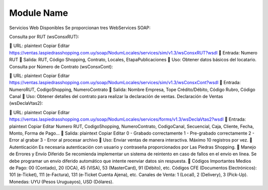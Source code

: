 ===========
Module Name
===========

Servicios Web Disponibles
Se proporcionan tres WebServices SOAP:

Consulta por RUT (wsConsxRUT):

📍 URL:
plaintext
Copiar
Editar
https://ventas.laspiedrasshopping.com.uy/soap/NodumLocales/services/sim/v1.3/wsConsxRUT?wsdl
🔽 Entrada: Numero RUT
🔼 Salida: RUT, Código Shopping, Contrato, Locales, EtapaPublicaciones
📌 Uso: Obtener datos básicos del locatario.
Consulta por Número de Contrato (wsConsxCont):

📍 URL:
plaintext
Copiar
Editar
https://ventas.laspiedrasshopping.com.uy/soap/NodumLocales/services/sim/v1.3/wsConsxCont?wsdl
🔽 Entrada: NumeroRUT, CodigoShopping, NumeroContrato
🔼 Salida:
Nombre Empresa, Tope Crédito/Débito, Código Rubro, Código Canal
📌 Uso: Obtener detalles del contrato para realizar la declaración de ventas.
Declaración de Ventas (wsDeclaVtas2):

📍 URL:
plaintext
Copiar
Editar
https://ventas.laspiedrasshopping.com.uy/soap/NodumLocales/services/forms/v1.3/wsDeclaVtas2?wsdl
🔽 Entrada:
plaintext
Copiar
Editar
Numero RUT, CodigoShopping, NumeroContrato, CodigoCanal,
Secuencial, Caja, Cliente, Fecha, Monto, Forma de Pago...
🔼 Salida:
plaintext
Copiar
Editar
0 - Grabado correctamente
1 - Pre-grabado correctamente
2 - Error al grabar
3 - Error al procesar archivo
📌 Uso: Enviar ventas de manera interactiva. Máximo 10 registros por vez.
🔹 Autenticación
Es necesaria autenticación con usuario y contraseña proporcionados por Las Piedras Shopping.
🔹 Manejo de Errores y Envío Diferido
Se recomienda implementar un sistema de reintento en caso de fallos en el envío en línea.
Se debe programar un envío diferido automático que intente reenviar datos sin respuesta.
🔹 Códigos Importantes
Medios de Pago: 00 (Contado), 20 (OCA), 45 (VISA), 53 (MasterCard), 91 (Débito), etc.
Códigos CFE (Documentos Electrónicos): 101 (e-Ticket), 111 (e-Factura), 131 (e-Ticket Cuenta Ajena), etc.
Canales de Venta: 1 (Local), 2 (Delivery), 3 (Pick-Up).
Monedas: UYU (Pesos Uruguayos), USD (Dólares).

